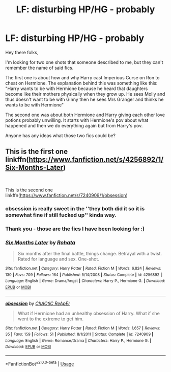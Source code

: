 #+TITLE: LF: disturbing HP/HG - probably

* LF: disturbing HP/HG - probably
:PROPERTIES:
:Author: JibrilAngelos
:Score: 5
:DateUnix: 1556217766.0
:DateShort: 2019-Apr-25
:FlairText: Request
:END:
Hey there folks,

I'm looking for two one shots that someone described to me, but they can't remember the name of said fics.

The first one is about how and why Harry cast Imperious Curse on Ron to cheat on Hermione. The explanation behind this was something like this: "Harry wants to be with Hermione because he heard that daughters become like their mothers physically when they grow up. He sees Molly and thus doesn't want to be with Ginny then he sees Mrs Granger and thinks he wants to be with Hermione"

The second one was about both Hermione and Harry giving each other love potions probably unwilling. It starts with Hermione's pov about what happened and then we do everything again but from Harry's pov.

Anyone has any ideas what those two fics could be?


** This is the first one linkffn([[https://www.fanfiction.net/s/4256892/1/Six-Months-Later]])

​

This is the second one linkffn([[https://www.fanfiction.net/s/7240909/1/obsession]])
:PROPERTIES:
:Author: drmdub
:Score: 4
:DateUnix: 1556237205.0
:DateShort: 2019-Apr-26
:END:

*** obsession is really sweet in the ''they both did it so it is somewhat fine if still fucked up'' kinda way.
:PROPERTIES:
:Author: Foadar
:Score: 3
:DateUnix: 1556240359.0
:DateShort: 2019-Apr-26
:END:


*** Thank you - those are the fics I have been looking for :)
:PROPERTIES:
:Author: JibrilAngelos
:Score: 2
:DateUnix: 1556307385.0
:DateShort: 2019-Apr-27
:END:


*** [[https://www.fanfiction.net/s/4256892/1/][*/Six Months Later/*]] by [[https://www.fanfiction.net/u/1263491/Rohata][/Rohata/]]

#+begin_quote
  Six months after the final battle, things change. Betrayal with a twist. Rated for language and sex. One-shot.
#+end_quote

^{/Site/:} ^{fanfiction.net} ^{*|*} ^{/Category/:} ^{Harry} ^{Potter} ^{*|*} ^{/Rated/:} ^{Fiction} ^{M} ^{*|*} ^{/Words/:} ^{6,824} ^{*|*} ^{/Reviews/:} ^{130} ^{*|*} ^{/Favs/:} ^{709} ^{*|*} ^{/Follows/:} ^{164} ^{*|*} ^{/Published/:} ^{5/14/2008} ^{*|*} ^{/Status/:} ^{Complete} ^{*|*} ^{/id/:} ^{4256892} ^{*|*} ^{/Language/:} ^{English} ^{*|*} ^{/Genre/:} ^{Drama/Angst} ^{*|*} ^{/Characters/:} ^{Harry} ^{P.,} ^{Hermione} ^{G.} ^{*|*} ^{/Download/:} ^{[[http://www.ff2ebook.com/old/ffn-bot/index.php?id=4256892&source=ff&filetype=epub][EPUB]]} ^{or} ^{[[http://www.ff2ebook.com/old/ffn-bot/index.php?id=4256892&source=ff&filetype=mobi][MOBI]]}

--------------

[[https://www.fanfiction.net/s/7240909/1/][*/obsession/*]] by [[https://www.fanfiction.net/u/2743232/ChAOtiC-ReApEr][/ChAOtiC ReApEr/]]

#+begin_quote
  What if Hermione had an unhealthy obsession of Harry. What if she went to the extreme to get him.
#+end_quote

^{/Site/:} ^{fanfiction.net} ^{*|*} ^{/Category/:} ^{Harry} ^{Potter} ^{*|*} ^{/Rated/:} ^{Fiction} ^{M} ^{*|*} ^{/Words/:} ^{1,657} ^{*|*} ^{/Reviews/:} ^{35} ^{*|*} ^{/Favs/:} ^{159} ^{*|*} ^{/Follows/:} ^{51} ^{*|*} ^{/Published/:} ^{8/1/2011} ^{*|*} ^{/Status/:} ^{Complete} ^{*|*} ^{/id/:} ^{7240909} ^{*|*} ^{/Language/:} ^{English} ^{*|*} ^{/Genre/:} ^{Romance/Drama} ^{*|*} ^{/Characters/:} ^{Harry} ^{P.,} ^{Hermione} ^{G.} ^{*|*} ^{/Download/:} ^{[[http://www.ff2ebook.com/old/ffn-bot/index.php?id=7240909&source=ff&filetype=epub][EPUB]]} ^{or} ^{[[http://www.ff2ebook.com/old/ffn-bot/index.php?id=7240909&source=ff&filetype=mobi][MOBI]]}

--------------

*FanfictionBot*^{2.0.0-beta} | [[https://github.com/tusing/reddit-ffn-bot/wiki/Usage][Usage]]
:PROPERTIES:
:Author: FanfictionBot
:Score: 1
:DateUnix: 1556237238.0
:DateShort: 2019-Apr-26
:END:
